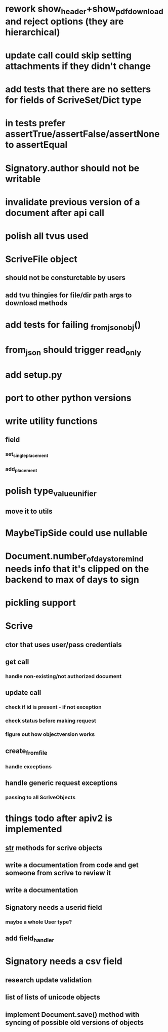 * rework show_header+show_pdf_download and reject options (they are hierarchical)
* update call could skip setting attachments if they didn't change
* add tests that there are no setters for fields of ScriveSet/Dict type
* in tests prefer assertTrue/assertFalse/assertNone to assertEqual
* Signatory.author should not be writable
* invalidate previous version of a document after api call
* polish all tvus used
* ScriveFile object
** should not be consturctable by users
** add tvu thingies for file/dir path args to download methods
* add tests for failing _from_json_obj()
* from_json should trigger read_only
* add setup.py
* port to other python versions
* write utility functions
** field
*** set_single_placement
*** add_placement
* polish type_value_unifier
** move it to utils
* MaybeTipSide could use nullable
* Document.number_of_days_to_remind needs info that it's clipped on the backend to max of days to sign
* pickling support
* Scrive
** ctor that uses user/pass credentials
** get call
*** handle non-existing/not authorized document
** update call
*** check if id is present - if not exception
*** check status before making request
*** figure out how objectversion works
** create_from_file
*** handle exceptions
** handle generic request exceptions
*** passing to all ScriveObjects

* things todo after apiv2 is implemented
** __str__ methods for scrive objects
** write a documentation from code and get someone from scrive to review it
** write a documentation
** Signatory needs a userid field
*** maybe a whole User type?
** add field_handler
* Signatory needs a csv field
** research update validation
** list of lists of unicode objects
** implement Document.save() method with syncing of possible old versions of objects
